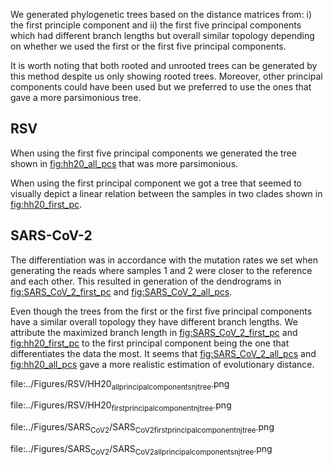 We generated phylogenetic trees based on the distance matrices from: i) the first 
principle component and ii) the first five principal components which had 
different branch lengths but overall similar topology depending on whether we 
used the first or the first five principal components. 

It is worth noting that both rooted and unrooted trees can be generated by this
method despite us only showing rooted trees. Moreover, other principal
components could have been used but we preferred to use the ones that gave a 
more parsimonious tree.


\todo{Any effects from using different tools for assembly and bluntification?}

** RSV
When using the first five principal components we generated the tree shown in 
[[fig:hh20_all_pcs]] that was more parsimonious.

When using the first principal component we got a tree that seemed to visually
depict a linear relation between the samples in two clades shown in
[[fig:hh20_first_pc]].

** SARS-CoV-2
The differentiation was in accordance with the mutation rates we set when 
\todo{are the mutation rates in the tree exactly in accordance with what we set?}
generating the reads where samples 1 and 2 were closer to the reference and each
other. 
This resulted in generation of the dendrograms in [[fig:SARS_CoV_2_first_pc]] and
[[fig:SARS_CoV_2_all_pcs]].

Even though the trees from the first or the first five principal components 
have a similar overall topology they have different branch lengths. 
We attribute the maximized branch length in [[fig:SARS_CoV_2_first_pc]] and 
[[fig:hh20_first_pc]] to the
first principal component being the one that differentiates the data the most.
It seems that [[fig:SARS_CoV_2_all_pcs]] and [[fig:hh20_all_pcs]] gave a more realistic
estimation of evolutionary distance.


#+LATEX: \begin{landscape}
#+CAPTION[RSV PC1 cladogram]: A rooted cladogram of RSV generated through neighbour joining of a distance matrix of the first five principal components from a principal component analysis of each of the sample’s coverage vectors.
#+ATTR_LATEX: :width 1.0\textwidth :float multicolumn
#+NAME: fig:hh20_all_pcs
file:../Figures/RSV/HH20_all_principal_components_nj_tree.png

#+CAPTION[RSV PC1 to PC5 cladogram]: A rooted cladogram of RSV generated through neighbour joining of a distance matrix of the first principal component from a principal component analysis of each of the sample’s coverage vectors.
#+ATTR_LATEX: :width 1.0\textwidth :float multicolumn
#+NAME: fig:hh20_first_pc
file:../Figures/RSV/HH20_first_principal_component_nj_tree.png

#+CAPTION[SARS-CoV-2 PC1 cladogram]: A cladogram generated through neighbour joining  of a distance matrix of the first five  principal components of the coverage vector.
#+ATTR_LATEX: :width 1.0\textwidth :float multicolumn
#+NAME: fig:SARS_CoV_2_first_pc
file:../Figures/SARS_CoV_2/SARS_CoV_2_first_principal_component_nj_tree.png

#+CAPTION[SARS-CoV-2 PC1 to PC5 cladogram]: A cladogram generated through neighbour joining  of a distance matrix of the first principal component of the coverage vector.
#+ATTR_LATEX: :width 1.0\textwidth :float multicolumn
#+NAME: fig:SARS_CoV_2_all_pcs
file:../Figures/SARS_CoV_2/SARS_CoV_2_all_principal_components_nj_tree.png
#+LATEX: \end{landscape}
